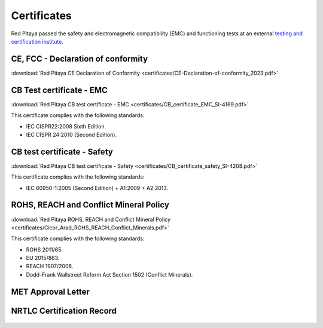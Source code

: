 
.. _certificates:

##############
Certificates
##############

Red Pitaya passed the safety and electromagnetic compatibility (EMC) and functioning tests at an external `testing and certification institute <http://www.siq.si/?L=3>`_.


CE, FCC - Declaration of conformity
====================================

:download:`Red Pitaya CE Declaration of Conformity <certificates/CE-Declaration-of-conformity_2023.pdf>`


CB Test certificate - EMC
===========================

:download:`Red Pitaya CB test certificate - EMC <certificates/CB_certificate_EMC_SI-4169.pdf>`

This certificate complies with the following standards:

* IEC CISPR22:2008 Sixth Edition.
* IEC CISPR 24:2010 (Second Edition).


CB test certificate - Safety
==============================

:download:`Red Pitaya CB test certificate - Safety <certificates/CB_certificate_safety_SI-4208.pdf>`

This certificate complies with the following standards:

* IEC 60950-1:2005 (Second Edition) + A1:2009 + A2:2013.


ROHS, REACH and Conflict Mineral Policy
========================================

:download:`Red Pitaya ROHS, REACH and Conflict Mineral Policy <certificates/Cicor_Arad_ROHS_REACH_Conflict_Minerals.pdf>`

This certificate complies with the following standards:

* ROHS 2011/65.
* EU 2015/863.
* REACH 1907/2006.
* Dodd-Frank Wallstreet Reform Act Section 1502 (Conflict Minerals).


MET Approval Letter
=====================

.. figure:: certificates/MET_Approval_Letter_41185.jpg


NRTLC Certification Record
===========================

.. figure:: certificates/NRTLC_Certification_Record.jpg

